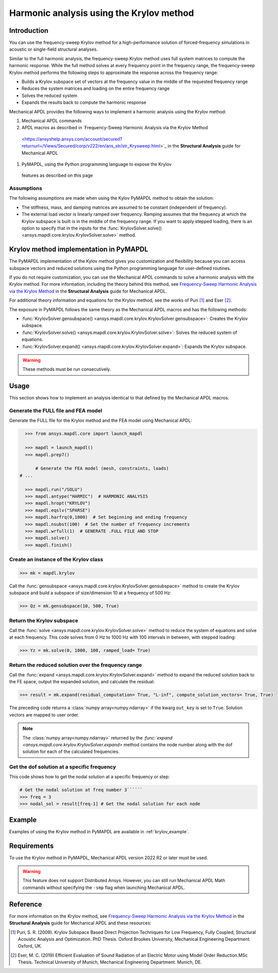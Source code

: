 =========================================
Harmonic analysis using the Krylov method
=========================================

Introduction
============
You can use the frequency-sweep Krylov method for a high-performance
solution of forced-frequency simulations in acoustic or single-field
structural analyses.

Similar to the full harmonic analysis, the frequency-sweep Krylov method
uses full system matrices to compute the harmonic response. While the full
method solves at every frequency point in the frequency range, the 
frequency-sweep Krylov method performs the following steps to approximate
the response across the frequency range:

* Builds a Krylov subspace set of vectors at the frequency value in the
  middle of the requested frequency range
* Reduces the system matrices and loading on the entire frequency range
* Solves the reduced system
* Expands the results back to compute the harmonic response 

Mechanical APDL provides the following ways to implement a harmonic analysis
using the Krylov method:

#. Mechanical APDL commands
#. APDL macros as described in `Frequency-Sweep Harmonic Analysis via the Krylov Method
  <https://ansyshelp.ansys.com/account/secured?returnurl=/Views/Secured/corp/v222/en/ans_str/str_Krysweep.html>`_
  in the **Structural Analysis** guide for Mechanical APDL
#. PyMAPDL, using the Python programming language to expose the Krylov
  features as described on this page

Assumptions
-----------
The following assumptions are made when using the Kylov PyMAPDL method
to obtain the solution:

* The stiffness, mass, and damping matrices are assumed to be constant
  (independent of frequency).

* The external load vector is linearly ramped over frequency. Ramping
  assumes that the frequency at which the Krylov subspace is built is
  in the middle of the frequency range. If you want to apply stepped loading,
  there is an option to specify that in the inputs for the 
  :func:`KrylovSolver.solve() <ansys.mapdl.core.krylov.KrylovSolver.solve>`
  method.


Krylov method implementation in PyMAPDL
=======================================
The PyMAPDL implementation of the Kylov method gives you customization
and flexibility because you can access subspace vectors and reduced
solutions using the Python programming language for user-defined routines.

If you do not require customization, you can use the Mechanical APDL
commands to solve a harmonic analysis with the Krylov method. For more
information, including the theory behind this method, see
`Frequency-Sweep Harmonic Analysis via the Krylov Method 
<https://ansyshelp.ansys.com/account/secured?returnurl=/Views/Secured/corp/v222/en/ans_str/str_Krysweep.html>`_
in the **Structural Analysis** guide for Mechanical APDL. 

For additional theory information and equations for
the Krylov method, see the works of Puri [1]_ and Eser [2]_.

The exposure in PyMAPDL follows the same theory as the Mechanical APDL macros and
has the following methods:

* :func:`KrylovSolver.gensubspace() <ansys.mapdl.core.krylov.KrylovSolver.gensubspace>`:
  Creates the Krylov subspace. 
* :func:`KrylovSolver.solve() <ansys.mapdl.core.krylov.KrylovSolver.solve>`: 
  Solves the reduced system of equations.
* :func:`KrylovSolver.expand() <ansys.mapdl.core.krylov.KrylovSolver.expand>`:
  Expands the Krylov subspace.

.. warning:: These methods must be run consecutively.

Usage
=====
This section shows how to implement an analysis identical to that 
defined by the Mechanical APDL macros.

Generate the FULL file and FEA model
------------------------------------
Generate the FULL file for the Krylov method and the FEA model
using Mechanical APDL:

.. code:: py

    >>> from ansys.mapdl.core import launch_mapdl
    
    >>> mapdl = launch_mapdl()
    >>> mapdl.prep7()

	# Generate the FEA model (mesh, constraints, loads)
  # ...

    >>> mapdl.run("/SOLU")
    >>> mapdl.antype("HARMIC")  # HARMONIC ANALYSIS
    >>> mapdl.hropt("KRYLOV")
    >>> mapdl.eqslv("SPARSE")
    >>> mapdl.harfrq(0,1000)  # Set beginning and ending frequency
    >>> mapdl.nsubst(100)  # Set the number of frequency increments
    >>> mapdl.wrfull(1)  # GENERATE .FULL FILE AND STOP
    >>> mapdl.solve()
    >>> mapdl.finish()

Create an instance of the Krylov class
--------------------------------------

.. code:: py
    
    >>> mk = mapdl.krylov

Call the 
:func:`gensubspace <ansys.mapdl.core.krylov.KrylovSolver.gensubspace>`
method to create the Krylov subspace and build a subspace of
size/dimension 10 at a frequency of 500 Hz:

.. code:: py

    >>> Qz = mk.gensubspace(10, 500, True)

Return the Krylov subspace
--------------------------

Call the :func:`solve <ansys.mapdl.core.krylov.KrylovSolver.solve>` method to
reduce the system of equations and solve at each frequency. This code
solves from 0 Hz to 1000 Hz with 100 intervals in between, with stepped loading:

.. code:: py

    >>> Yz = mk.solve(0, 1000, 100, ramped_load= True)


Return the reduced solution over the frequency range
----------------------------------------------------
            
Call the :func:`expand <ansys.mapdl.core.krylov.KrylovSolver.expand>` method
to expand the reduced solution back to the FE space, output the expanded
solution, and calculate the residual:   

.. code:: py

    >>> result = mk.expand(residual_computation= True, "L-inf", compute_solution_vectors= True, True)

The preceding code returns a :class:`numpy array<numpy.ndarray>` if the kwarg ``out_key``
is set to ``True``. Solution vectors are mapped to user order.

.. note:: The :class:`numpy array<numpy.ndarray>` returned by the
   `:func:`expand <ansys.mapdl.core.krylov.KrylovSolver.expand>` method contains
   the node number along with the dof solution for each of the calculated
   frequencies.

Get the dof solution at a specific frequency
--------------------------------------------
This code shows how to get the nodal solution at a specific frequency
or step:

.. code:: py

   # Get the nodal solution at freq number 3``````
   >>> freq = 3  
   >>> nodal_sol = result[freq-1] # Get the nodal solution for each node

Example
=======

Examples of using the Krylov method in PyMAPDL are available in :ref:`krylov_example`.

Requirements
============

To use the Krylov method in PyMAPDL, Mechanical APDL version 2022 R2 or later
must be used.

.. warning:: This feature does not support Distributed Ansys. 
    However, you can still run Mechanical APDL Math commands without
    specifying the ``-smp`` flag when launching Mechanical APDL.

Reference
=========
For more information on the Krylov method, see `Frequency-Sweep Harmonic Analysis via the Krylov Method 
<https://ansyshelp.ansys.com/account/secured?returnurl=/Views/Secured/corp/v222/en/ans_str/str_Krysweep.html>`_
in the **Structural Analysis** guide for Mechanical APDL and these resources:

.. [1] Puri, S. R. (2009). Krylov Subspace Based Direct Projection Techniques for Low Frequency,
   Fully Coupled, Structural Acoustic Analysis and Optimization. PhD Thesis. Oxford Brookes University,
   Mechanical Engineering Department. Oxford, UK.

.. [2] Eser, M. C. (2019) Efficient Evaluation of Sound Radiation of an Electric Motor using Model Order
   Reduction.MSc Thesis. Technical University of Munich, Mechanical Engineering Department. Munich, DE.
